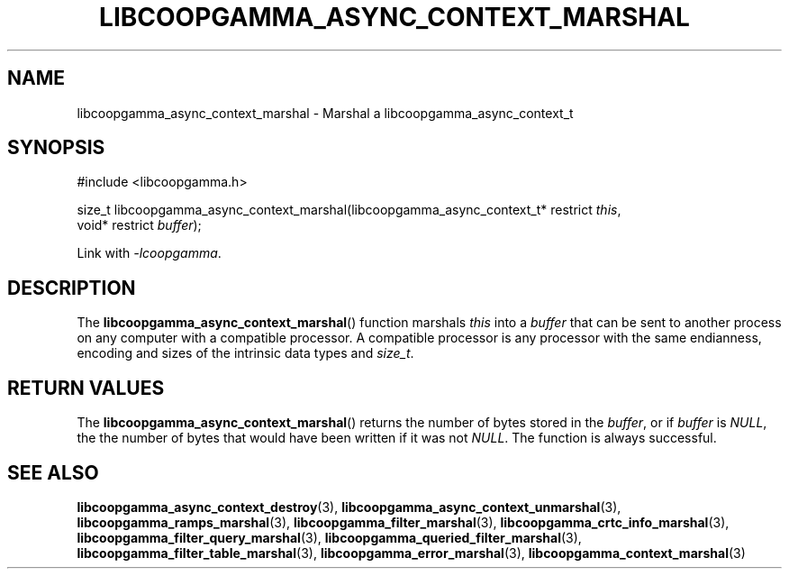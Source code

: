.TH LIBCOOPGAMMA_ASYNC_CONTEXT_MARSHAL 3 LIBCOOPGAMMA
.SH "NAME"
libcoopgamma_async_context_marshal - Marshal a libcoopgamma_async_context_t
.SH "SYNOPSIS"
.nf
#include <libcoopgamma.h>

size_t libcoopgamma_async_context_marshal(libcoopgamma_async_context_t* restrict \fIthis\fP,
                                          void* restrict \fIbuffer\fP);
.fi
.P
Link with
.IR -lcoopgamma .
.SH "DESCRIPTION"
The
.BR libcoopgamma_async_context_marshal ()
function marshals
.I this
into a
.I buffer
that can be sent to another process on any computer
with a compatible processor. A compatible processor
is any processor with the same endianness, encoding
and sizes of the intrinsic data types and
.IR size_t .
.SH "RETURN VALUES"
The
.BR libcoopgamma_async_context_marshal ()
returns the number of bytes stored in the
.IR buffer ,
or if
.I buffer
is
.IR NULL ,
the the number of bytes that would have
been written if it was not
.IR NULL .
The function is always successful.
.SH "SEE ALSO"
.BR libcoopgamma_async_context_destroy (3),
.BR libcoopgamma_async_context_unmarshal (3),
.BR libcoopgamma_ramps_marshal (3),
.BR libcoopgamma_filter_marshal (3),
.BR libcoopgamma_crtc_info_marshal (3),
.BR libcoopgamma_filter_query_marshal (3),
.BR libcoopgamma_queried_filter_marshal (3),
.BR libcoopgamma_filter_table_marshal (3),
.BR libcoopgamma_error_marshal (3),
.BR libcoopgamma_context_marshal (3)
